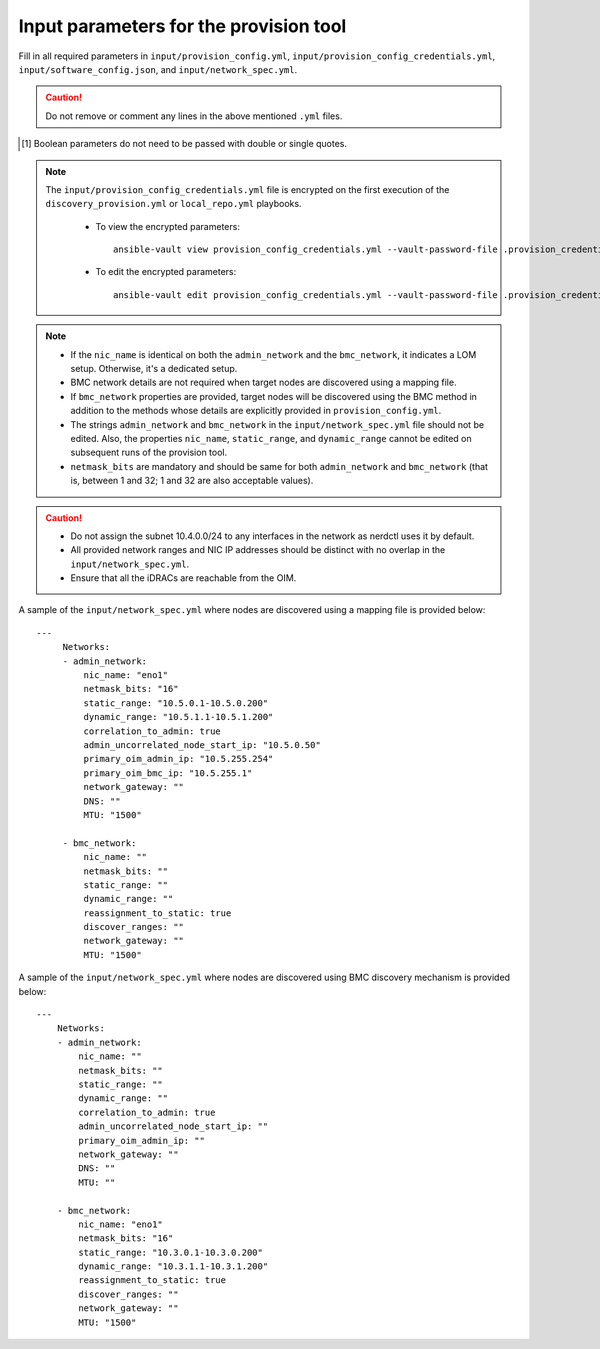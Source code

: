 Input parameters for the provision tool
-----------------------------------------

Fill in all required parameters in ``input/provision_config.yml``, ``input/provision_config_credentials.yml``, ``input/software_config.json``, and ``input/network_spec.yml``.

.. caution:: Do not remove or comment any lines in the above mentioned ``.yml`` files.

.. csv-table:: provision_config.yml
   :file: ../../../Tables/Provision_config.csv
   :header-rows: 1
   :keepspace:

.. [1] Boolean parameters do not need to be passed with double or single quotes.

.. csv-table:: provision_config_credentials.yml
   :file: ../../../Tables/Provision_creds.csv
   :header-rows: 1
   :keepspace:

.. note::

    The ``input/provision_config_credentials.yml`` file is encrypted on the first execution of the ``discovery_provision.yml`` or ``local_repo.yml`` playbooks.

      * To view the encrypted parameters: ::

          ansible-vault view provision_config_credentials.yml --vault-password-file .provision_credential_vault_key

      * To edit the encrypted parameters: ::

          ansible-vault edit provision_config_credentials.yml --vault-password-file .provision_credential_vault_key


.. csv-table:: software_config.json
   :file: ../../../Tables/software_config_rhel.csv
   :header-rows: 1
   :keepspace:


.. csv-table:: network_spec.yml
   :file: ../../../Tables/network_spec.csv
   :header-rows: 1
   :keepspace:

.. note::

    * If the ``nic_name`` is identical on both the ``admin_network`` and the ``bmc_network``, it indicates a LOM setup. Otherwise, it's a dedicated setup.
    * BMC network details are not required when target nodes are discovered using a mapping file.
    * If ``bmc_network`` properties are provided, target nodes will be discovered using the BMC method in addition to the methods whose details are explicitly provided in ``provision_config.yml``.
    * The strings ``admin_network`` and ``bmc_network`` in the ``input/network_spec.yml`` file should not be edited. Also, the properties ``nic_name``, ``static_range``, and ``dynamic_range`` cannot be edited on subsequent runs of the provision tool.
    * ``netmask_bits`` are mandatory and should be same for both ``admin_network`` and ``bmc_network`` (that is, between 1 and 32; 1 and 32 are also acceptable values).

.. caution::
    * Do not assign the subnet 10.4.0.0/24 to any interfaces in the network as nerdctl uses it by default.
    * All provided network ranges and NIC IP addresses should be distinct with no overlap in the ``input/network_spec.yml``.
    * Ensure that all the iDRACs are reachable from the OIM.

A sample of the ``input/network_spec.yml`` where nodes are discovered using a mapping file is provided below: ::

    ---
         Networks:
         - admin_network:
             nic_name: "eno1"
             netmask_bits: "16"
             static_range: "10.5.0.1-10.5.0.200"
             dynamic_range: "10.5.1.1-10.5.1.200"
             correlation_to_admin: true
             admin_uncorrelated_node_start_ip: "10.5.0.50"
             primary_oim_admin_ip: "10.5.255.254"
             primary_oim_bmc_ip: "10.5.255.1"
             network_gateway: ""
             DNS: ""
             MTU: "1500"

         - bmc_network:
             nic_name: ""
             netmask_bits: ""
             static_range: ""
             dynamic_range: ""
             reassignment_to_static: true
             discover_ranges: ""
             network_gateway: ""
             MTU: "1500"

A sample of the ``input/network_spec.yml`` where nodes are discovered using BMC discovery mechanism is provided below: ::

    ---
        Networks:
        - admin_network:
            nic_name: ""
            netmask_bits: ""
            static_range: ""
            dynamic_range: ""
            correlation_to_admin: true
            admin_uncorrelated_node_start_ip: ""
            primary_oim_admin_ip: ""
            network_gateway: ""
            DNS: ""
            MTU: ""

        - bmc_network:
            nic_name: "eno1"
            netmask_bits: "16"
            static_range: "10.3.0.1-10.3.0.200"
            dynamic_range: "10.3.1.1-10.3.1.200"
            reassignment_to_static: true
            discover_ranges: ""
            network_gateway: ""
            MTU: "1500"